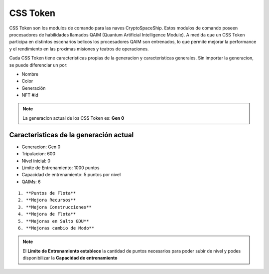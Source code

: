 CSS Token
=========

CSS Token son los modulos de comando para las naves CryptoSpaceShip. Estos modulos de comando poseen procesadores de habilidades llamados
QAIM (Quantum Artificial Intelligence Module). A medida que un CSS Token participa en distintos escenarios belicos los procesadores QAIM 
son entrenados, lo que permite mejorar la performance y el rendimiento en las proximas misiones y teatros de operaciones. 

Cada CSS Token tiene caracteristicas propias de la generacion y caracteristicas generales. Sin importar la generacion, se puede diferenciar
un por:

- Nombre
- Color
- Generación
- NFT #id


.. note::
    La generacion actual de los CSS Token es: **Gen 0**

Caracteristicas de la generación actual 
---------------------------------------


.. image:: gen0.png
    :width: 400px
    :alt: CSS Token Draft
    :align: center

- Generacion: Gen 0

- Tripulacion: 600 

- Nivel inicial: 0

- Limite de Entrenamiento: 1000 puntos

- Capacidad de entrenamiento: 5 puntos por nivel

- QAIMs: 6

::

    1. **Puntos de Flota**
    2. **Mejora Recursos**
    3. **Mejora Construcciones**
    4. **Mejora de Flota**
    5. **Mejoras en Salto GDU**
    6. **Mejoras cambio de Modo**

.. note:: 
    El **Limite de Entrenamiento establece** la cantidad de puntos necesarios para poder subir de nivel y podes disponibilizar la **Capacidad de entrenamiento**


.. image:: csstoken.png
    :width: 400px
    :alt: CSS Token 
    :align: center